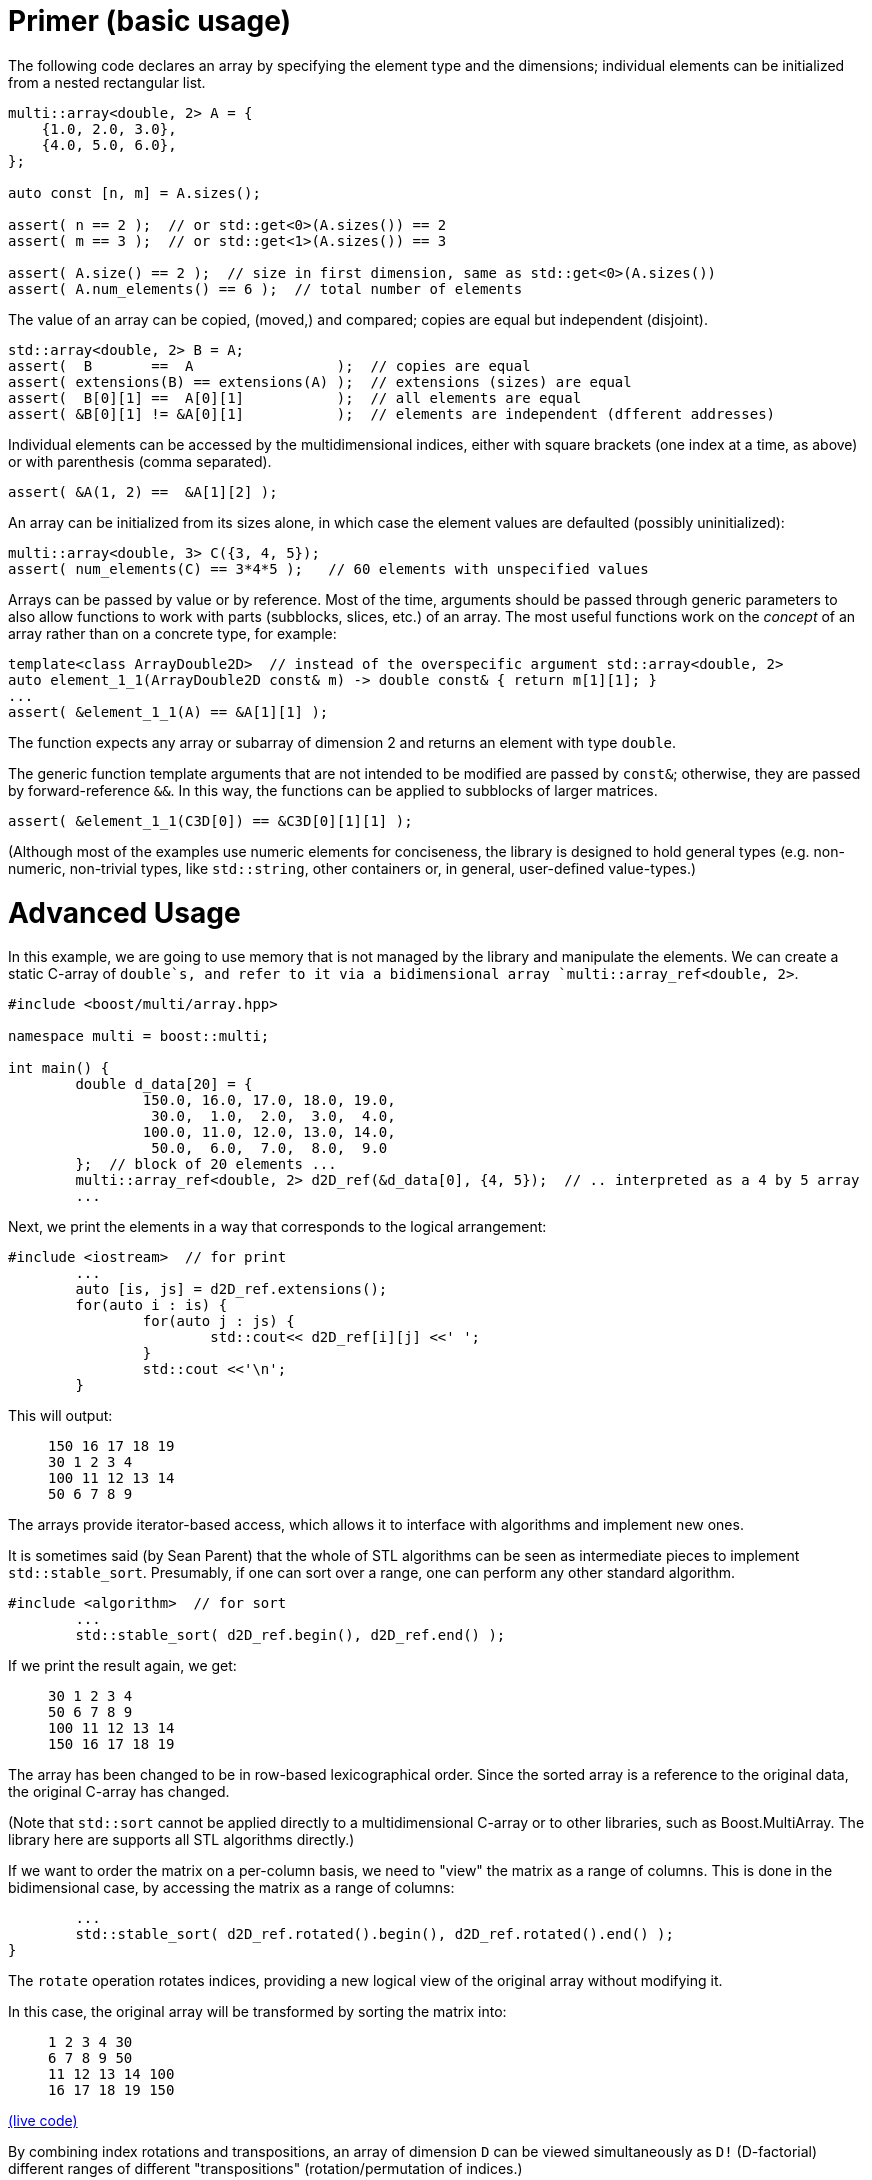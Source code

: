 [#primer]

= Primer (basic usage)

:idprefix: primer_

The following code declares an array by specifying the element type and the dimensions;
individual elements can be initialized from a nested rectangular list.
```cpp
multi::array<double, 2> A = {
    {1.0, 2.0, 3.0},
    {4.0, 5.0, 6.0},
};

auto const [n, m] = A.sizes();

assert( n == 2 );  // or std::get<0>(A.sizes()) == 2
assert( m == 3 );  // or std::get<1>(A.sizes()) == 3

assert( A.size() == 2 );  // size in first dimension, same as std::get<0>(A.sizes())
assert( A.num_elements() == 6 );  // total number of elements
```

The value of an array can be copied, (moved,) and compared;
copies are equal but independent (disjoint).

```cpp
std::array<double, 2> B = A;
assert(  B       ==  A                 );  // copies are equal
assert( extensions(B) == extensions(A) );  // extensions (sizes) are equal
assert(  B[0][1] ==  A[0][1]           );  // all elements are equal
assert( &B[0][1] != &A[0][1]           );  // elements are independent (dfferent addresses)
```

Individual elements can be accessed by the multidimensional indices, either with square brackets (one index at a time, as above) or with parenthesis (comma separated).

```cpp
assert( &A(1, 2) ==  &A[1][2] );
```

An array can be initialized from its sizes alone, in which case the element values are defaulted (possibly uninitialized):

```cpp
multi::array<double, 3> C({3, 4, 5});
assert( num_elements(C) == 3*4*5 );   // 60 elements with unspecified values
```

Arrays can be passed by value or by reference.
Most of the time, arguments should be passed through generic parameters to also allow functions to work with parts (subblocks, slices, etc.) of an array.
The most useful functions work on the _concept_ of an array rather than on a concrete type, for example:

```cpp
template<class ArrayDouble2D>  // instead of the overspecific argument std::array<double, 2>
auto element_1_1(ArrayDouble2D const& m) -> double const& { return m[1][1]; }
...
assert( &element_1_1(A) == &A[1][1] );
```

The function expects any array or subarray of dimension 2 and returns an element with type `double`.

The generic function template arguments that are not intended to be modified are passed by `const&`; otherwise, they are passed by forward-reference `&&`.
In this way, the functions can be applied to subblocks of larger matrices.

```cpp
assert( &element_1_1(C3D[0]) == &C3D[0][1][1] );
```

(Although most of the examples use numeric elements for conciseness, the library is designed to hold general types (e.g. non-numeric, non-trivial types, like `std::string`, other containers or, in general, user-defined value-types.)

# Advanced Usage

In this example, we are going to use memory that is not managed by the library and manipulate the elements.
We can create a static C-array of `double`s, and refer to it via a bidimensional array `multi::array_ref<double, 2>`.

```cpp
#include <boost/multi/array.hpp>

namespace multi = boost::multi;

int main() {
	double d_data[20] = {
		150.0, 16.0, 17.0, 18.0, 19.0,
		 30.0,  1.0,  2.0,  3.0,  4.0,
		100.0, 11.0, 12.0, 13.0, 14.0,
		 50.0,  6.0,  7.0,  8.0,  9.0
	};  // block of 20 elements ...
	multi::array_ref<double, 2> d2D_ref(&d_data[0], {4, 5});  // .. interpreted as a 4 by 5 array
	...
```

Next, we print the elements in a way that corresponds to the logical arrangement:

```cpp
#include <iostream>  // for print
	...
	auto [is, js] = d2D_ref.extensions();
	for(auto i : is) {
		for(auto j : js) {
			std::cout<< d2D_ref[i][j] <<' ';
		}
		std::cout <<'\n';
	}
```

This will output:

> ```
> 150 16 17 18 19
> 30 1 2 3 4
> 100 11 12 13 14
> 50 6 7 8 9
> ```

The arrays provide iterator-based access, which allows it to interface with algorithms and implement new ones.

It is sometimes said (by Sean Parent) that the whole of STL algorithms can be seen as intermediate pieces to implement `std::stable_sort`.
Presumably, if one can sort over a range, one can perform any other standard algorithm.

```cpp
#include <algorithm>  // for sort
	...
	std::stable_sort( d2D_ref.begin(), d2D_ref.end() );
```

If we print the result again, we get:

> ```
> 30 1 2 3 4
> 50 6 7 8 9
> 100 11 12 13 14
> 150 16 17 18 19
> ```

The array has been changed to be in row-based lexicographical order.
Since the sorted array is a reference to the original data, the original C-array has changed.

(Note that `std::sort` cannot be applied directly to a multidimensional C-array or to other libraries, such as Boost.MultiArray.
The library here are supports all STL algorithms directly.)

If we want to order the matrix on a per-column basis, we need to "view" the matrix as a range of columns.
This is done in the bidimensional case, by accessing the matrix as a range of columns:

```cpp
	...
	std::stable_sort( d2D_ref.rotated().begin(), d2D_ref.rotated().end() );
}
```

The `rotate` operation rotates indices, providing a new logical view of the original array without modifying it.

In this case, the original array will be transformed by sorting the matrix into:

> ```
> 1 2 3 4 30
> 6 7 8 9 50
> 11 12 13 14 100
> 16 17 18 19 150
> ```

https://godbolt.org/z/4zWTPcoK6[(live code)]

By combining index rotations and transpositions, an array of dimension `D` can be viewed simultaneously as `D!` (D-factorial) different ranges of different "transpositions" (rotation/permutation of indices.)
